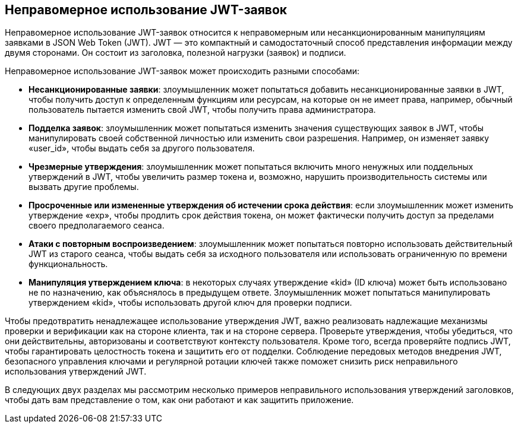 == Неправомерное использование JWT-заявок

Неправомерное использование JWT-заявок относится к неправомерным или несанкционированным манипуляциям заявками в JSON Web Token (JWT). JWT — это компактный и самодостаточный способ представления информации между двумя сторонами. Он состоит из заголовка, полезной нагрузки (заявок) и подписи.

Неправомерное использование JWT-заявок может происходить разными способами:

- **Несанкционированные заявки**: злоумышленник может попытаться добавить несанкционированные заявки в JWT, чтобы получить доступ к определенным функциям или ресурсам, на которые он не имеет права, например, обычный пользователь пытается изменить свой JWT, чтобы получить права администратора.

- **Подделка заявок**: злоумышленник может попытаться изменить значения существующих заявок в JWT, чтобы манипулировать своей собственной личностью или изменить свои разрешения. Например, он изменяет заявку «user_id», чтобы выдать себя за другого пользователя.

- **Чрезмерные утверждения**: злоумышленник может попытаться включить много ненужных или поддельных утверждений в JWT, чтобы увеличить размер токена и, возможно, нарушить производительность системы или вызвать другие проблемы.

- **Просроченные или измененные утверждения об истечении срока действия**: если злоумышленник может изменить утверждение «exp», чтобы продлить срок действия токена, он может фактически получить доступ за пределами своего предполагаемого сеанса.

- **Атаки с повторным воспроизведением**: злоумышленник может попытаться повторно использовать действительный JWT из старого сеанса, чтобы выдать себя за исходного пользователя или использовать ограниченную по времени функциональность.

- **Манипуляция утверждением ключа**: в некоторых случаях утверждение «kid» (ID ключа) может быть использовано не по назначению, как объяснялось в предыдущем ответе. Злоумышленник может попытаться манипулировать утверждением «kid», чтобы использовать другой ключ для проверки подписи.

Чтобы предотвратить ненадлежащее использование утверждения JWT, важно реализовать надлежащие механизмы проверки и верификации как на стороне клиента, так и на стороне сервера. Проверьте утверждения, чтобы убедиться, что они действительны, авторизованы и соответствуют контексту пользователя. Кроме того, всегда проверяйте подпись JWT, чтобы гарантировать целостность токена и защитить его от подделки. Соблюдение передовых методов внедрения JWT, безопасного управления ключами и регулярной ротации ключей также поможет снизить риск неправильного использования утверждений JWT.

В следующих двух разделах мы рассмотрим несколько примеров неправильного использования утверждений заголовков, чтобы дать вам представление о том, как они работают и как защитить приложение.
